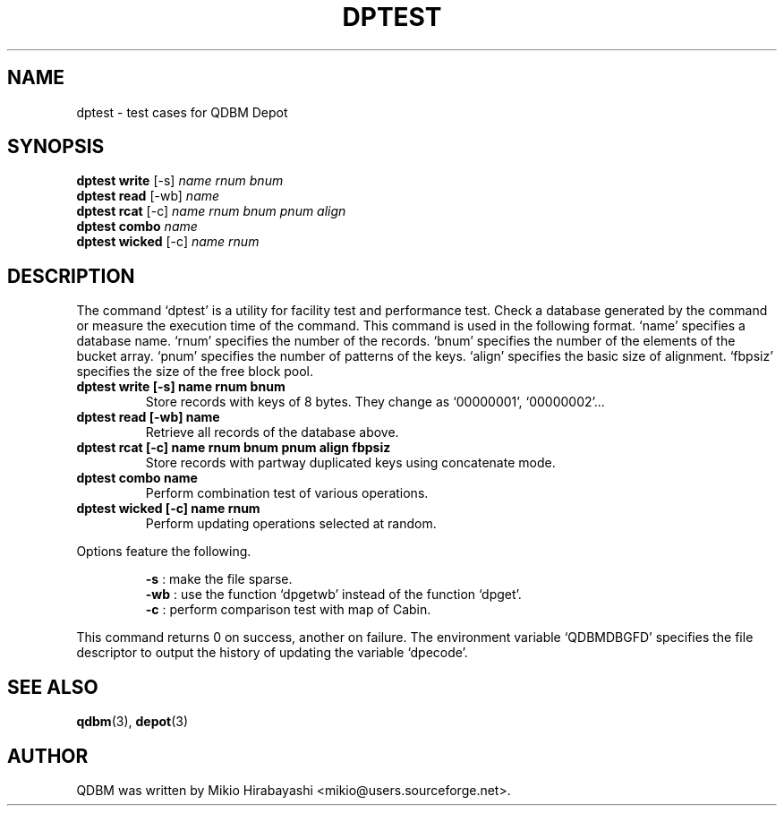 .TH DPTEST 1 "2005-06-01" "Man Page" "Quick Database Manager"

.SH NAME
dptest \- test cases for QDBM Depot

.SH SYNOPSIS
.PP
.B dptest write
.RI "[-s] " name " " rnum " "  bnum
.br
.B dptest read
.RI "[-wb] " name
.br
.B dptest rcat
.RI "[-c] " name " " rnum " " bnum " " pnum " " align
.br
.B dptest combo
.I name
.br
.B dptest wicked
.RI "[-c] " name " " rnum

.SH DESCRIPTION
.PP
The command `dptest' is a utility for facility test and performance test.  Check a database generated by the command or measure the execution time of the command.  This command is used in the following format.  `name' specifies a database name.  `rnum' specifies the number of the records.  `bnum' specifies the number of the elements of the bucket array.  `pnum' specifies the number of patterns of the keys. `align' specifies the basic size of alignment.  `fbpsiz' specifies the size of the free block pool.
.PP
.TP
.B dptest write [-s] name rnum bnum
Store records with keys of 8 bytes.  They change as `00000001', `00000002'...
.TP
.B dptest read [-wb] name
Retrieve all records of the database above.
.TP
.B dptest rcat [-c] name rnum bnum pnum align fbpsiz
Store records with partway duplicated keys using concatenate mode.
.TP
.B dptest combo name
Perform combination test of various operations.
.TP
.B dptest wicked [-c] name rnum
Perform updating operations selected at random.
.RE
.PP
Options feature the following.
.PP
.RS
.B -s
: make the file sparse.
.br
.B -wb
: use the function `dpgetwb' instead of the function `dpget'.
.br
.B -c
: perform comparison test with map of Cabin.
.RE
.PP
This command returns 0 on success, another on failure.  The environment variable `QDBMDBGFD' specifies the file descriptor to output the history of updating the variable `dpecode'.

.SH SEE ALSO
.PP
.BR qdbm (3),
.BR depot (3)

.SH AUTHOR
QDBM was written by Mikio Hirabayashi <mikio@users.sourceforge.net>.
